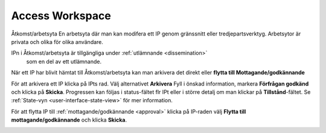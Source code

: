 .. _access-workspace:

****************
Access Workspace
****************
Åtkomst/arbetsyta
En arbetsyta där man kan modifera ett IP genom gränssnitt eller
tredjepartsverktyg. Arbetsytor är privata och olika för olika användare.

IPn i Åtkomst/arbetsyta är tillgängliga under :ref:`utlämnande <dissemination>`
 som en del av ett utlämnande.

När ett IP har blivit hämtat till Åtkomst/arbetsyta kan man
arkivera det direkt eller **flytta till Mottagande/godkännande**

För att arkivera ett IP klicka på IPts rad.
Välj alternativet **Arkivera** Fyll i önskad information, markera
**Förfrågan godkänd** och klicka på **Skicka**.
Progressen kan följas i status-fältet flr IPt eller i större detalj
om man klickar på **Tillstånd**-fältet. Se
:ref:`State-vyn <user-interface-state-view>` för mer information.

.. image:: images/request_form_workspace_preserve.png

För att flytta IP till :ref:`mottagande/godkännande <approval>` klicka
på IP-raden välj **Flytta till mottagande/godkännande** och klicka **Skicka**.

.. image:: images/request_form_move_to_approval.png
